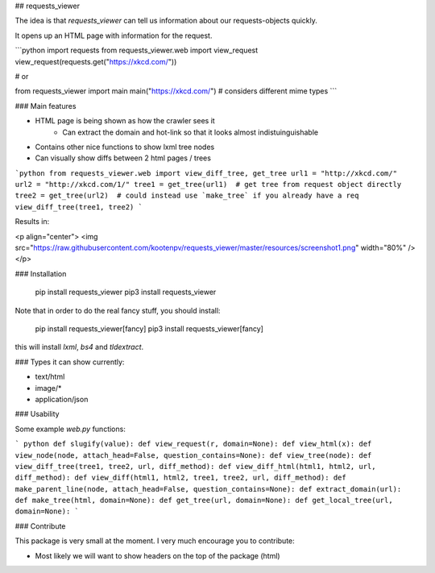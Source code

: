 ## requests_viewer

The idea is that `requests_viewer` can tell us information about our requests-objects quickly.

It opens up an HTML page with information for the request.

```python
import requests
from requests_viewer.web import view_request
view_request(requests.get("https://xkcd.com/"))

# or

from requests_viewer import main
main("https://xkcd.com/") # considers different mime types
```

### Main features

- HTML page is being shown as how the crawler sees it
    * Can extract the domain and hot-link so that it looks almost indistuinguishable
- Contains other nice functions to show lxml tree nodes
- Can visually show diffs between 2 html pages / trees

```python
from requests_viewer.web import view_diff_tree, get_tree
url1 = "http://xkcd.com/"
url2 = "http://xkcd.com/1/"
tree1 = get_tree(url1)  # get tree from request object directly
tree2 = get_tree(url2)  # could instead use `make_tree` if you already have a req
view_diff_tree(tree1, tree2)
```

Results in:

<p align="center">
<img src="https://raw.githubusercontent.com/kootenpv/requests_viewer/master/resources/screenshot1.png" width="80%" />
</p>

### Installation

    pip install requests_viewer
    pip3 install requests_viewer

Note that in order to do the real fancy stuff, you should install:

    pip install requests_viewer[fancy]
    pip3 install requests_viewer[fancy]

this will install `lxml`, `bs4` and `tldextract`.

### Types it can show currently:

- text/html
- image/*
- application/json

### Usability

Some example `web.py` functions:

``` python
def slugify(value):
def view_request(r, domain=None):
def view_html(x):
def view_node(node, attach_head=False, question_contains=None):
def view_tree(node):
def view_diff_tree(tree1, tree2, url, diff_method):
def view_diff_html(html1, html2, url, diff_method):
def view_diff(html1, html2, tree1, tree2, url, diff_method):
def make_parent_line(node, attach_head=False, question_contains=None):
def extract_domain(url):
def make_tree(html, domain=None):
def get_tree(url, domain=None):
def get_local_tree(url, domain=None):
```

### Contribute

This package is very small at the moment. I very much encourage you to contribute:

- Most likely we will want to show headers on the top of the package (html)
